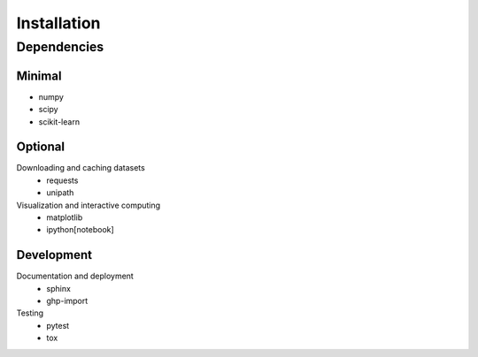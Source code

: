Installation
============

Dependencies
------------

Minimal
*******

- numpy
- scipy
- scikit-learn

Optional
********

Downloading and caching datasets
  - requests
  - unipath

Visualization and interactive computing
  - matplotlib
  - ipython[notebook]

Development
***********

Documentation and deployment
  - sphinx
  - ghp-import

Testing
  - pytest
  - tox
